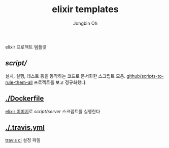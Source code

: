 # -*- mode: org -*-
# -*- coding: utf-8 -*-
#+TITLE: elixir templates
#+AUTHOR: Jongbin Oh
#+EMAIL: ohyecloudy@gmail.com

elixir 프로젝트 템플릿

** [[script/]]

   설치, 실행, 테스트 등을 동작하는 코드로 문서화한 스크립트 모음. [[https://github.com/github/scripts-to-rule-them-all][github/scripts-to-rule-them-all]] 프로젝트를 보고 정규화했다.

** [[./Dockerfile]]

   [[https://hub.docker.com/_/elixir][elixir 이미지]]로 [[script/server]] 스크립트를 실행한다

** [[./.travis.yml]]

   [[https://travis-ci.org/][travis ci]] 설정 파일
